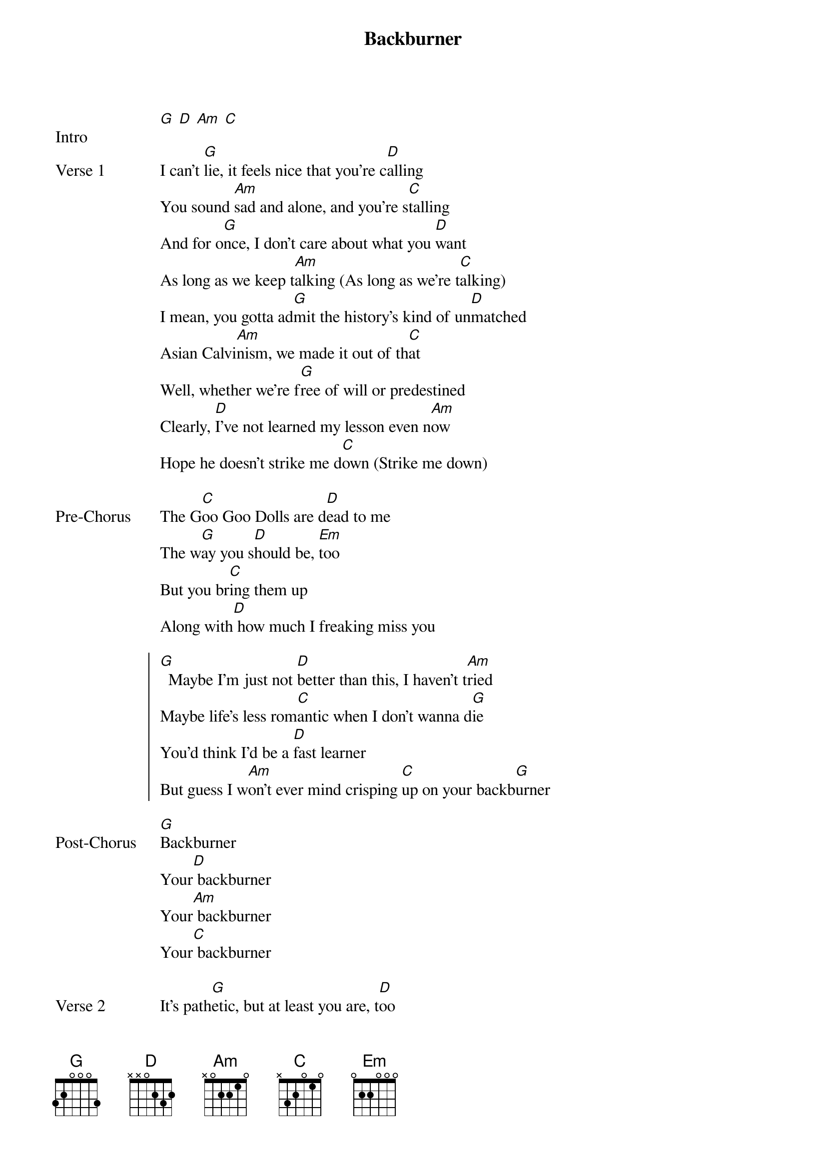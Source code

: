 {title: Backburner}
{artist: NIKI (Nicole Zefanya)}
{key: G}

{start_of_bridge: Intro}
[G] [D] [Am] [C]
{end_of_bridge}

{start_of_verse: Verse 1}
I can't [G]lie, it feels nice that you're c[D]alling
You sound [Am]sad and alone, and you're s[C]talling
And for o[G]nce, I don't care about what you [D]want
As long as we keep t[Am]alking (As long as we're t[C]alking)
I mean, you gotta ad[G]mit the history's kind of un[D]matched
Asian Calvi[Am]nism, we made it out of th[C]at
Well, whether we're f[G]ree of will or predestined
Clearly, [D]I've not learned my lesson even n[Am]ow
Hope he doesn't strike me d[C]own (Strike me down)
{end_of_verse}

{start_of_bridge: Pre-Chorus}
The G[C]oo Goo Dolls are d[D]ead to me
The w[G]ay you s[D]hould be, [Em]too
But you br[C]ing them up
Along with[D] how much I freaking miss you
{end_of_bridge}

{start_of_chorus}
[G]  Maybe I'm just not [D]better than this, I haven't t[Am]ried
Maybe life's less rom[C]antic when I don't wanna d[G]ie
You'd think I'd be a [D]fast learner
But guess I w[Am]on't ever mind crisping [C]up on your backb[G]urner
{end_of_chorus}

{start_of_bridge: Post-Chorus}
[G]Backburner
Your[D] backburner
Your[Am] backburner
Your[C] backburner
{end_of_bridge}

{start_of_verse: Verse 2}
It's path[G]etic, but at least you are, t[D]oo
I don't know what to [Am]do
I don't like anyone except [C]sometimes you
And now you're s[G]ounding like a hurt puppy
You look [D]ugly when you cry
But I'm the [Am]one you think to call
How do you feel l[C]ucky and appalled at the same [G]time?
After everything you [D]put me through
I somehow still bel[Am]ieve in you, oh-[C]oh
{end_of_verse}

{start_of_bridge: Pre-Chorus 2}
But [C]I know in a w[D]eek or so
You'll f[G]ade aw[D]ay ag[Em]ain
And I wish t[C]hat I cared
Hey, are you st[D]ill there? Good
{end_of_bridge}

{start_of_chorus: Chorus 2}
[G]  Maybe I'm just not [D]better than this, I haven't t[Am]ried
'Cause maybe you'll finally ch[C]oose me after you've had more t[G]ime
I thought I was a f[D]ast learner
But guess I w[Am]on't ever mind, guess I [C]won't ever mind [G]
Maybe I blame my [D]mother bleeding into my s[Am]tride
Maybe it was my f[C]ather and his wandering [G]eyes
(It's their fault that) I'll always be in y[D]our corner
'Cause I d[Am]on't feel alive 'til I'm b[C]urnin' on your backb[G]urner, oh-[D]oh
{end_of_chorus}

{start_of_bridge: Outro}
Oh, and I k[Am]now that it's sad that I s[C]ettle for the backb[G]urner, oh-[D]oh
Oh, guess I w[Am]on't ever mind crisping [C]up on your backb[G]urner, oh-[D]oh
Oh, as long as you still t[Am]hink of me, oh, oh-[C]oh (back[G]burner)
{end_of_bridge}